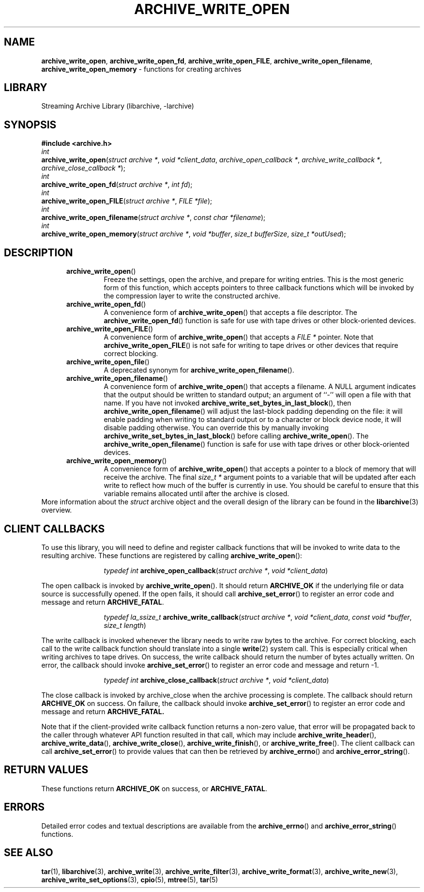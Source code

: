 .TH ARCHIVE_WRITE_OPEN 3 "February 2, 2012" ""
.SH NAME
.ad l
\fB\%archive_write_open\fP,
\fB\%archive_write_open_fd\fP,
\fB\%archive_write_open_FILE\fP,
\fB\%archive_write_open_filename\fP,
\fB\%archive_write_open_memory\fP
\- functions for creating archives
.SH LIBRARY
.ad l
Streaming Archive Library (libarchive, -larchive)
.SH SYNOPSIS
.ad l
\fB#include <archive.h>\fP
.br
\fIint\fP
.br
\fB\%archive_write_open\fP(\fI\%struct\ archive\ *\fP, \fI\%void\ *client_data\fP, \fI\%archive_open_callback\ *\fP, \fI\%archive_write_callback\ *\fP, \fI\%archive_close_callback\ *\fP);
.br
\fIint\fP
.br
\fB\%archive_write_open_fd\fP(\fI\%struct\ archive\ *\fP, \fI\%int\ fd\fP);
.br
\fIint\fP
.br
\fB\%archive_write_open_FILE\fP(\fI\%struct\ archive\ *\fP, \fI\%FILE\ *file\fP);
.br
\fIint\fP
.br
\fB\%archive_write_open_filename\fP(\fI\%struct\ archive\ *\fP, \fI\%const\ char\ *filename\fP);
.br
\fIint\fP
.br
\fB\%archive_write_open_memory\fP(\fI\%struct\ archive\ *\fP, \fI\%void\ *buffer\fP, \fI\%size_t\ bufferSize\fP, \fI\%size_t\ *outUsed\fP);
.SH DESCRIPTION
.ad l
.RS 5
.TP
\fB\%archive_write_open\fP()
Freeze the settings, open the archive, and prepare for writing entries.
This is the most generic form of this function, which accepts
pointers to three callback functions which will be invoked by
the compression layer to write the constructed archive.
.TP
\fB\%archive_write_open_fd\fP()
A convenience form of
\fB\%archive_write_open\fP()
that accepts a file descriptor.
The
\fB\%archive_write_open_fd\fP()
function is safe for use with tape drives or other
block-oriented devices.
.TP
\fB\%archive_write_open_FILE\fP()
A convenience form of
\fB\%archive_write_open\fP()
that accepts a
\fIFILE *\fP
pointer.
Note that
\fB\%archive_write_open_FILE\fP()
is not safe for writing to tape drives or other devices
that require correct blocking.
.TP
\fB\%archive_write_open_file\fP()
A deprecated synonym for
\fB\%archive_write_open_filename\fP().
.TP
\fB\%archive_write_open_filename\fP()
A convenience form of
\fB\%archive_write_open\fP()
that accepts a filename.
A NULL argument indicates that the output should be written to standard output;
an argument of
``-''
will open a file with that name.
If you have not invoked
\fB\%archive_write_set_bytes_in_last_block\fP(),
then
\fB\%archive_write_open_filename\fP()
will adjust the last-block padding depending on the file:
it will enable padding when writing to standard output or
to a character or block device node, it will disable padding otherwise.
You can override this by manually invoking
\fB\%archive_write_set_bytes_in_last_block\fP()
before calling
\fB\%archive_write_open\fP().
The
\fB\%archive_write_open_filename\fP()
function is safe for use with tape drives or other
block-oriented devices.
.TP
\fB\%archive_write_open_memory\fP()
A convenience form of
\fB\%archive_write_open\fP()
that accepts a pointer to a block of memory that will receive
the archive.
The final
\fIsize_t *\fP
argument points to a variable that will be updated
after each write to reflect how much of the buffer
is currently in use.
You should be careful to ensure that this variable
remains allocated until after the archive is
closed.
.RE
More information about the
\fIstruct\fP archive
object and the overall design of the library can be found in the
\fBlibarchive\fP(3)
overview.
.SH CLIENT CALLBACKS
.ad l
To use this library, you will need to define and register
callback functions that will be invoked to write data to the
resulting archive.
These functions are registered by calling
\fB\%archive_write_open\fP():
.RS 5
.IP
\fItypedef int\fP
\fB\%archive_open_callback\fP(\fI\%struct\ archive\ *\fP, \fI\%void\ *client_data\fP)
.RE
.PP
The open callback is invoked by
\fB\%archive_write_open\fP().
It should return
\fBARCHIVE_OK\fP
if the underlying file or data source is successfully
opened.
If the open fails, it should call
\fB\%archive_set_error\fP()
to register an error code and message and return
\fBARCHIVE_FATAL\fP.
.RS 5
.IP
\fItypedef la_ssize_t\fP
\fB\%archive_write_callback\fP(\fI\%struct\ archive\ *\fP, \fI\%void\ *client_data\fP, \fI\%const\ void\ *buffer\fP, \fI\%size_t\ length\fP)
.RE
.PP
The write callback is invoked whenever the library
needs to write raw bytes to the archive.
For correct blocking, each call to the write callback function
should translate into a single
\fBwrite\fP(2)
system call.
This is especially critical when writing archives to tape drives.
On success, the write callback should return the
number of bytes actually written.
On error, the callback should invoke
\fB\%archive_set_error\fP()
to register an error code and message and return -1.
.RS 5
.IP
\fItypedef int\fP
\fB\%archive_close_callback\fP(\fI\%struct\ archive\ *\fP, \fI\%void\ *client_data\fP)
.RE
.PP
The close callback is invoked by archive_close when
the archive processing is complete.
The callback should return
\fBARCHIVE_OK\fP
on success.
On failure, the callback should invoke
\fB\%archive_set_error\fP()
to register an error code and message and
return
\fBARCHIVE_FATAL.\fP
.PP
Note that if the client-provided write callback function
returns a non-zero value, that error will be propagated back to the caller
through whatever API function resulted in that call, which
may include
\fB\%archive_write_header\fP(),
\fB\%archive_write_data\fP(),
\fB\%archive_write_close\fP(),
\fB\%archive_write_finish\fP(),
or
\fB\%archive_write_free\fP().
The client callback can call
\fB\%archive_set_error\fP()
to provide values that can then be retrieved by
\fB\%archive_errno\fP()
and
\fB\%archive_error_string\fP().
.SH RETURN VALUES
.ad l
These functions return
\fBARCHIVE_OK\fP
on success, or
\fBARCHIVE_FATAL\fP.
.SH ERRORS
.ad l
Detailed error codes and textual descriptions are available from the
\fB\%archive_errno\fP()
and
\fB\%archive_error_string\fP()
functions.
.SH SEE ALSO
.ad l
\fBtar\fP(1),
\fBlibarchive\fP(3),
\fBarchive_write\fP(3),
\fBarchive_write_filter\fP(3),
\fBarchive_write_format\fP(3),
\fBarchive_write_new\fP(3),
\fBarchive_write_set_options\fP(3),
\fBcpio\fP(5),
\fBmtree\fP(5),
\fBtar\fP(5)
